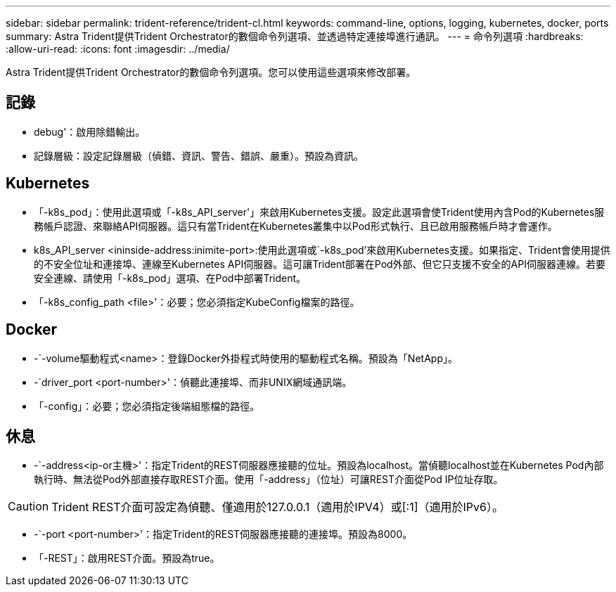 ---
sidebar: sidebar 
permalink: trident-reference/trident-cl.html 
keywords: command-line, options, logging, kubernetes, docker, ports 
summary: Astra Trident提供Trident Orchestrator的數個命令列選項、並透過特定連接埠進行通訊。 
---
= 命令列選項
:hardbreaks:
:allow-uri-read: 
:icons: font
:imagesdir: ../media/


[role="lead"]
Astra Trident提供Trident Orchestrator的數個命令列選項。您可以使用這些選項來修改部署。



== 記錄

* debug'：啟用除錯輸出。
* 記錄層級：設定記錄層級（偵錯、資訊、警告、錯誤、嚴重）。預設為資訊。




== Kubernetes

* 「-k8s_pod」：使用此選項或「-k8s_API_server'」來啟用Kubernetes支援。設定此選項會使Trident使用內含Pod的Kubernetes服務帳戶認證、來聯絡API伺服器。這只有當Trident在Kubernetes叢集中以Pod形式執行、且已啟用服務帳戶時才會運作。
* k8s_API_server <ininside-address:inimite-port>:使用此選項或`-k8s_pod'來啟用Kubernetes支援。如果指定、Trident會使用提供的不安全位址和連接埠、連線至Kubernetes API伺服器。這可讓Trident部署在Pod外部、但它只支援不安全的API伺服器連線。若要安全連線、請使用「-k8s_pod」選項、在Pod中部署Trident。
* 「-k8s_config_path <file>'：必要；您必須指定KubeConfig檔案的路徑。




== Docker

* -`-volume驅動程式<name>：登錄Docker外掛程式時使用的驅動程式名稱。預設為「NetApp」。
* -`driver_port <port-number>'：偵聽此連接埠、而非UNIX網域通訊端。
* 「-config」：必要；您必須指定後端組態檔的路徑。




== 休息

* -`-address<ip-or主機>'：指定Trident的REST伺服器應接聽的位址。預設為localhost。當偵聽localhost並在Kubernetes Pod內部執行時、無法從Pod外部直接存取REST介面。使用「-address」（位址）可讓REST介面從Pod IP位址存取。



CAUTION: Trident REST介面可設定為偵聽、僅適用於127.0.0.1（適用於IPV4）或[:1]（適用於IPv6）。

* -`-port <port-number>'：指定Trident的REST伺服器應接聽的連接埠。預設為8000。
* 「-REST」：啟用REST介面。預設為true。

